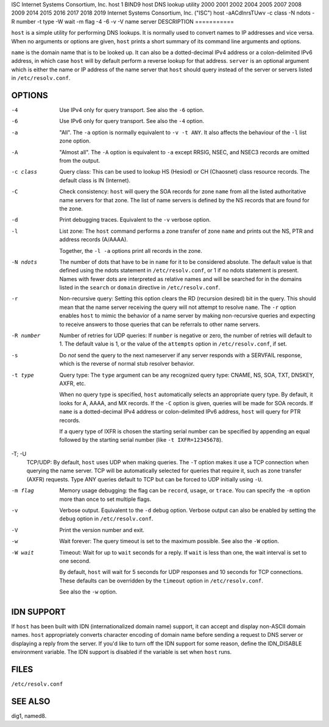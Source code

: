 ISC
Internet Systems Consortium, Inc.
host
1
BIND9
host
DNS lookup utility
2000
2001
2002
2004
2005
2007
2008
2009
2014
2015
2016
2017
2018
2019
Internet Systems Consortium, Inc. ("ISC")
host
-aACdlnrsTUwv
-c
class
-N
ndots
-R
number
-t
type
-W
wait
-m
flag
-4
-6
-v
-V
name
server
DESCRIPTION
===========

``host`` is a simple utility for performing DNS lookups. It is normally
used to convert names to IP addresses and vice versa. When no arguments
or options are given, ``host`` prints a short summary of its command
line arguments and options.

``name`` is the domain name that is to be looked up. It can also be a
dotted-decimal IPv4 address or a colon-delimited IPv6 address, in which
case ``host`` will by default perform a reverse lookup for that address.
``server`` is an optional argument which is either the name or IP
address of the name server that ``host`` should query instead of the
server or servers listed in ``/etc/resolv.conf``.

OPTIONS
=======

-4
   Use IPv4 only for query transport. See also the ``-6`` option.

-6
   Use IPv6 only for query transport. See also the ``-4`` option.

-a
   "All". The ``-a`` option is normally equivalent to ``-v -t ANY``. It
   also affects the behaviour of the ``-l`` list zone option.

-A
   "Almost all". The ``-A`` option is equivalent to ``-a`` except RRSIG,
   NSEC, and NSEC3 records are omitted from the output.

-c class
   Query class: This can be used to lookup HS (Hesiod) or CH (Chaosnet)
   class resource records. The default class is IN (Internet).

-C
   Check consistency: ``host`` will query the SOA records for zone
   ``name`` from all the listed authoritative name servers for that
   zone. The list of name servers is defined by the NS records that are
   found for the zone.

-d
   Print debugging traces. Equivalent to the ``-v`` verbose option.

-l
   List zone: The ``host`` command performs a zone transfer of zone
   ``name`` and prints out the NS, PTR and address records (A/AAAA).

   Together, the ``-l -a`` options print all records in the zone.

-N ndots
   The number of dots that have to be in ``name`` for it to be
   considered absolute. The default value is that defined using the
   ndots statement in ``/etc/resolv.conf``, or 1 if no ndots statement
   is present. Names with fewer dots are interpreted as relative names
   and will be searched for in the domains listed in the ``search`` or
   ``domain`` directive in ``/etc/resolv.conf``.

-r
   Non-recursive query: Setting this option clears the RD (recursion
   desired) bit in the query. This should mean that the name server
   receiving the query will not attempt to resolve ``name``. The ``-r``
   option enables ``host`` to mimic the behavior of a name server by
   making non-recursive queries and expecting to receive answers to
   those queries that can be referrals to other name servers.

-R number
   Number of retries for UDP queries: If ``number`` is negative or zero,
   the number of retries will default to 1. The default value is 1, or
   the value of the ``attempts`` option in ``/etc/resolv.conf``, if set.

-s
   Do *not* send the query to the next nameserver if any server responds
   with a SERVFAIL response, which is the reverse of normal stub
   resolver behavior.

-t type
   Query type: The ``type`` argument can be any recognized query type:
   CNAME, NS, SOA, TXT, DNSKEY, AXFR, etc.

   When no query type is specified, ``host`` automatically selects an
   appropriate query type. By default, it looks for A, AAAA, and MX
   records. If the ``-C`` option is given, queries will be made for SOA
   records. If ``name`` is a dotted-decimal IPv4 address or
   colon-delimited IPv6 address, ``host`` will query for PTR records.

   If a query type of IXFR is chosen the starting serial number can be
   specified by appending an equal followed by the starting serial
   number (like ``-t IXFR=12345678``).

-T; -U
   TCP/UDP: By default, ``host`` uses UDP when making queries. The
   ``-T`` option makes it use a TCP connection when querying the name
   server. TCP will be automatically selected for queries that require
   it, such as zone transfer (AXFR) requests. Type ANY queries default
   to TCP but can be forced to UDP initially using ``-U``.

-m flag
   Memory usage debugging: the flag can be ``record``, ``usage``, or
   ``trace``. You can specify the ``-m`` option more than once to set
   multiple flags.

-v
   Verbose output. Equivalent to the ``-d`` debug option. Verbose output
   can also be enabled by setting the ``debug`` option in
   ``/etc/resolv.conf``.

-V
   Print the version number and exit.

-w
   Wait forever: The query timeout is set to the maximum possible. See
   also the ``-W`` option.

-W wait
   Timeout: Wait for up to ``wait`` seconds for a reply. If ``wait`` is
   less than one, the wait interval is set to one second.

   By default, ``host`` will wait for 5 seconds for UDP responses and 10
   seconds for TCP connections. These defaults can be overridden by the
   ``timeout`` option in ``/etc/resolv.conf``.

   See also the ``-w`` option.

IDN SUPPORT
===========

If ``host`` has been built with IDN (internationalized domain name)
support, it can accept and display non-ASCII domain names. ``host``
appropriately converts character encoding of domain name before sending
a request to DNS server or displaying a reply from the server. If you'd
like to turn off the IDN support for some reason, define the IDN_DISABLE
environment variable. The IDN support is disabled if the variable is set
when ``host`` runs.

FILES
=====

``/etc/resolv.conf``

SEE ALSO
========

dig1, named8.
